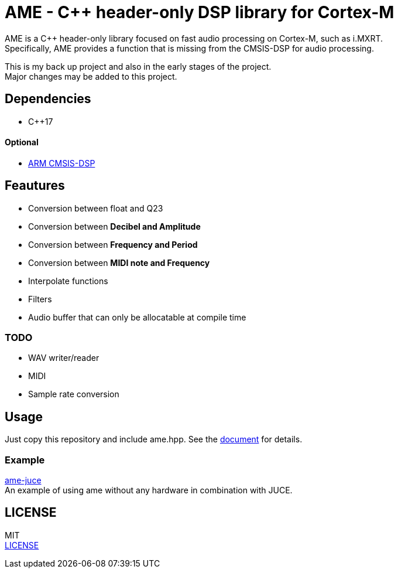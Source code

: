 = AME - C++ header-only DSP library for Cortex-M

AME is a C++ header-only library focused on fast audio processing on Cortex-M, such as i.MXRT. +
Specifically, AME provides a function that is missing from the CMSIS-DSP for audio processing. +

This is my back up project and also in the early stages of the project.  +
Major changes may be added to this project. +

== Dependencies
* C++17

==== Optional
* https://arm-software.github.io/CMSIS_5/DSP/html/index.html[ARM CMSIS-DSP] +

== Feautures
* Conversion between float and Q23
* Conversion between **Decibel and Amplitude**
* Conversion between **Frequency and Period**
* Conversion between **MIDI note and Frequency**
* Interpolate functions
* Filters
* Audio buffer that can only be allocatable at compile time

=== TODO  
* WAV writer/reader
* MIDI
* Sample rate conversion

== Usage
Just copy this repository and include ame.hpp.
See the https://akiyukiokayasu.github.io/ame/[document] for details.

=== Example
https://github.com/AkiyukiOkayasu/ame-juce[ame-juce] +
An example of using ame without any hardware in combination with JUCE.

== LICENSE
MIT +
link:LICENSE[LICENSE]
